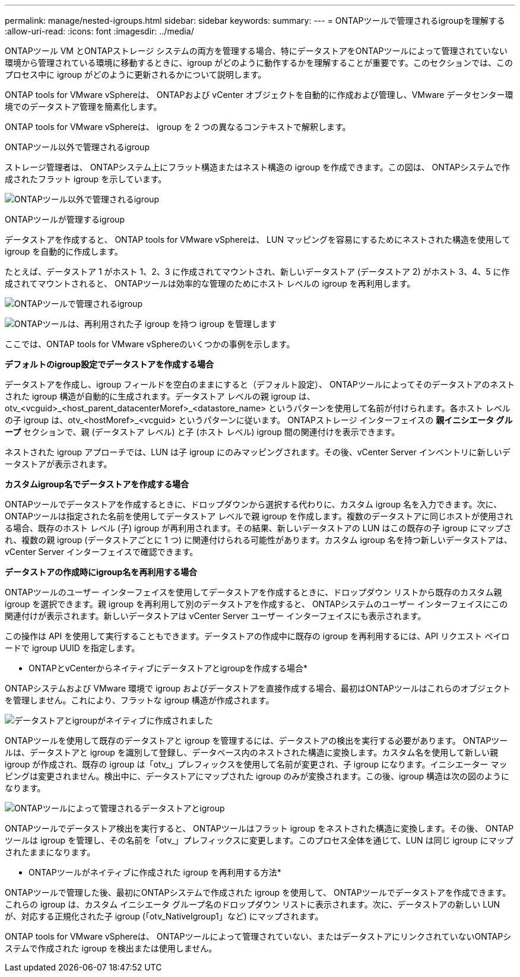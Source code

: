 ---
permalink: manage/nested-igroups.html 
sidebar: sidebar 
keywords:  
summary:  
---
= ONTAPツールで管理されるigroupを理解する
:allow-uri-read: 
:icons: font
:imagesdir: ../media/


[role="lead"]
ONTAPツール VM とONTAPストレージ システムの両方を管理する場合、特にデータストアをONTAPツールによって管理されていない環境から管理されている環境に移動するときに、igroup がどのように動作するかを理解することが重要です。このセクションでは、このプロセス中に igroup がどのように更新されるかについて説明します。

ONTAP tools for VMware vSphereは、 ONTAPおよび vCenter オブジェクトを自動的に作成および管理し、VMware データセンター環境でのデータストア管理を簡素化します。

ONTAP tools for VMware vSphereは、 igroup を 2 つの異なるコンテキストで解釈します。

.ONTAPツール以外で管理されるigroup
ストレージ管理者は、 ONTAPシステム上にフラット構造またはネスト構造の igroup を作成できます。この図は、 ONTAPシステムで作成されたフラット igroup を示しています。

image:../media/non-otv-managed.png["ONTAPツール以外で管理されるigroup"]

.ONTAPツールが管理するigroup
データストアを作成すると、 ONTAP tools for VMware vSphereは、 LUN マッピングを容易にするためにネストされた構造を使用して igroup を自動的に作成します。

たとえば、データストア 1 がホスト 1、2、3 に作成されてマウントされ、新しいデータストア (データストア 2) がホスト 3、4、5 に作成されてマウントされると、 ONTAPツールは効率的な管理のためにホスト レベルの igroup を再利用します。

image:../media/otv-managed.png["ONTAPツールで管理されるigroup"]

image:../media/otv-managed2.png["ONTAPツールは、再利用された子 igroup を持つ igroup を管理します"]

ここでは、ONTAP tools for VMware vSphereのいくつかの事例を示します。

*デフォルトのigroup設定でデータストアを作成する場合*

データストアを作成し、igroup フィールドを空白のままにすると（デフォルト設定）、 ONTAPツールによってそのデータストアのネストされた igroup 構造が自動的に生成されます。データストア レベルの親 igroup は、otv_<vcguid>_<host_parent_datacenterMoref>_<datastore_name> というパターンを使用して名前が付けられます。各ホスト レベルの子 igroup は、otv_<hostMoref>_<vcguid> というパターンに従います。  ONTAPストレージ インターフェイスの *親イニシエータ グループ* セクションで、親 (データストア レベル) と子 (ホスト レベル) igroup 間の関連付けを表示できます。

ネストされた igroup アプローチでは、LUN は子 igroup にのみマッピングされます。その後、vCenter Server インベントリに新しいデータストアが表示されます。

*カスタムigroup名でデータストアを作成する場合*

ONTAPツールでデータストアを作成するときに、ドロップダウンから選択する代わりに、カスタム igroup 名を入力できます。次に、 ONTAPツールは指定された名前を使用してデータストア レベルで親 igroup を作成します。複数のデータストアに同じホストが使用される場合、既存のホスト レベル (子) igroup が再利用されます。その結果、新しいデータストアの LUN はこの既存の子 igroup にマップされ、複数の親 igroup (データストアごとに 1 つ) に関連付けられる可能性があります。カスタム igroup 名を持つ新しいデータストアは、vCenter Server インターフェイスで確認できます。

*データストアの作成時にigroup名を再利用する場合*

ONTAPツールのユーザー インターフェイスを使用してデータストアを作成するときに、ドロップダウン リストから既存のカスタム親 igroup を選択できます。親 igroup を再利用して別のデータストアを作成すると、 ONTAPシステムのユーザー インターフェイスにこの関連付けが表示されます。新しいデータストアは vCenter Server ユーザー インターフェイスにも表示されます。

この操作は API を使用して実行することもできます。データストアの作成中に既存の igroup を再利用するには、API リクエスト ペイロードで igroup UUID を指定します。

* ONTAPとvCenterからネイティブにデータストアとigroupを作成する場合*

ONTAPシステムおよび VMware 環境で igroup およびデータストアを直接作成する場合、最初はONTAPツールはこれらのオブジェクトを管理しません。これにより、フラットな igroup 構造が作成されます。

image:../media/vmfsds-native.png["データストアとigroupがネイティブに作成されました"]

ONTAPツールを使用して既存のデータストアと igroup を管理するには、データストアの検出を実行する必要があります。 ONTAPツールは、データストアと igroup を識別して登録し、データベース内のネストされた構造に変換します。カスタム名を使用して新しい親 igroup が作成され、既存の igroup は「otv_」プレフィックスを使用して名前が変更され、子 igroup になります。イニシエーター マッピングは変更されません。検出中に、データストアにマップされた igroup のみが変換されます。この後、igroup 構造は次の図のようになります。

image:../media/otv-ds.png["ONTAPツールによって管理されるデータストアとigroup"]

ONTAPツールでデータストア検出を実行すると、 ONTAPツールはフラット igroup をネストされた構造に変換します。その後、 ONTAPツールは igroup を管理し、その名前を「otv_」プレフィックスに変更します。このプロセス全体を通じて、LUN は同じ igroup にマップされたままになります。

* ONTAPツールがネイティブに作成された igroup を再利用する方法*

ONTAPツールで管理した後、最初にONTAPシステムで作成された igroup を使用して、 ONTAPツールでデータストアを作成できます。これらの igroup は、カスタム イニシエータ グループ名のドロップダウン リストに表示されます。次に、データストアの新しい LUN が、対応する正規化された子 igroup (「otv_NativeIgroup1」など) にマップされます。

ONTAP tools for VMware vSphereは、 ONTAPツールによって管理されていない、またはデータストアにリンクされていないONTAPシステムで作成された igroup を検出または使用しません。
